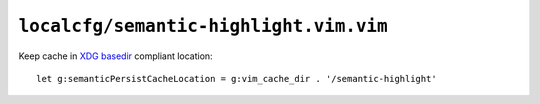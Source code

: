 ``localcfg/semantic-highlight.vim.vim``
=======================================

Keep cache in `XDG basedir`_ compliant location::

    let g:semanticPersistCacheLocation = g:vim_cache_dir . '/semantic-highlight'

.. _XDG basedir:
    http://standards.freedesktop.org/basedir-spec/basedir-spec-latest.html
